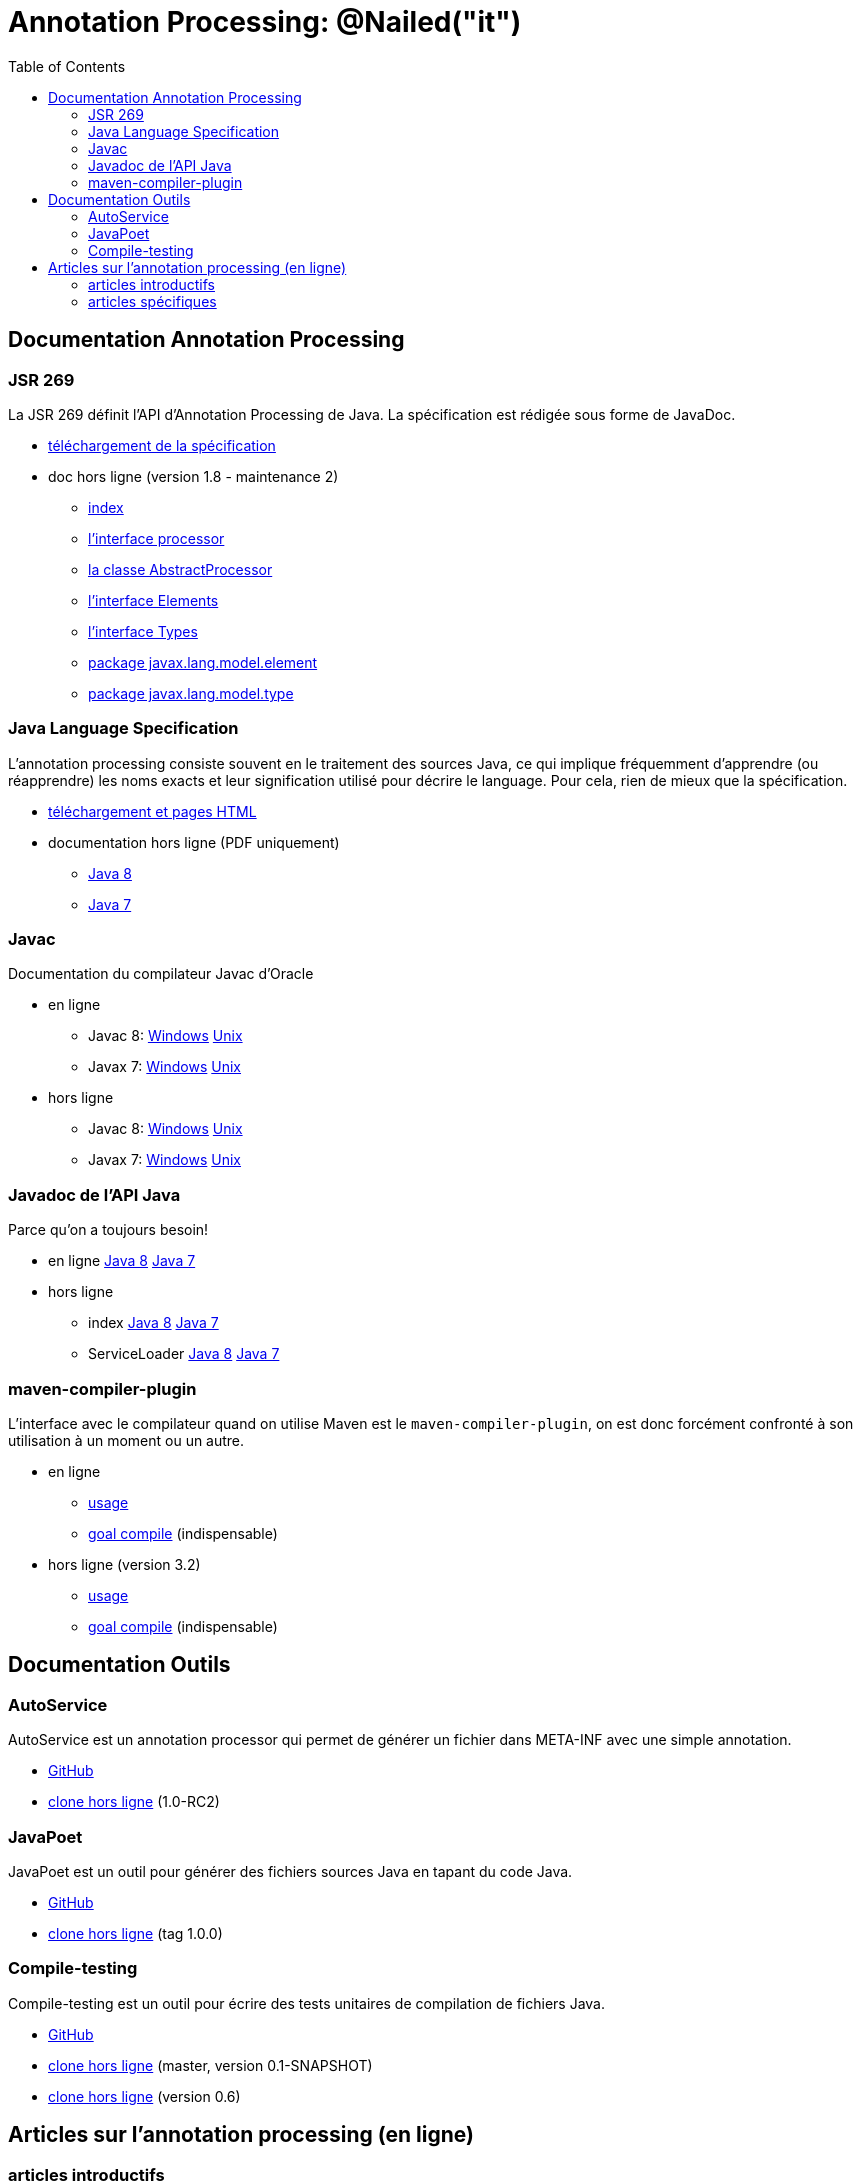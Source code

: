 = Annotation Processing: @​Nailed("it")
:toc: right

== Documentation Annotation Processing

=== JSR 269

La JSR 269 définit l'API d'Annotation Processing de Java. La spécification est rédigée sous forme de JavaDoc.

* http://jcp.org/aboutJava/communityprocess/mrel/jsr269/index2.html[téléchargement de la spécification]
* doc hors ligne (version 1.8 - maintenance 2)
** link:Jsr269-1.8/index.html[index]
** link:Jsr269-1.8/javax/annotation/processing/Processor.html[l'interface processor]
** link:Jsr269-1.8/javax/annotation/processing/AbstractProcessor.html[la classe AbstractProcessor]
** link:Jsr269-1.8/javax/lang/model/util/Elements.html[l'interface Elements]
** link:Jsr269-1.8/javax/lang/model/util/Types.html[l'interface Types]
** link:Jsr269-1.8/javax/lang/model/element/package-summary.html[package javax.lang.model.element]
** link:Jsr269-1.8/javax/lang/model/type/package-summary.html[package javax.lang.model.type]

=== Java Language Specification

L'annotation processing consiste souvent en le traitement des sources Java, ce qui implique fréquemment d'apprendre (ou réapprendre) les noms exacts et leur signification utilisé pour décrire le language. Pour cela, rien de mieux que la spécification.

* http://docs.oracle.com/javase/specs/[téléchargement et pages HTML]
* documentation hors ligne (PDF uniquement)
** link:jls/jls8.pdf[Java 8]
** link:jls/jls7.pdf[Java 7]

=== Javac

Documentation du compilateur Javac d'Oracle

* en ligne
** Javac 8: http://docs.oracle.com/javase/8/docs/technotes/tools/windows/javac.html[Windows] http://docs.oracle.com/javase/8/docs/technotes/tools/unix/javac.html[Unix]
** Javax 7: http://docs.oracle.com/javase/7/docs/technotes/tools/windows/javac.html[Windows] http://docs.oracle.com/javase/7/docs/technotes/tools/solaris/javac.html[Unix]
* hors ligne
** Javac 8: link:javac/8/windows/index.html[Windows] link:javac/8/unix/index.html[Unix]
** Javax 7: link:javac/7/windows/index.html[Windows] link:javac/7/unix/index.html[Unix]

=== Javadoc de l'API Java

Parce qu'on a toujours besoin!

* en ligne http://docs.oracle.com/javase/8/docs/api/[Java 8] http://docs.oracle.com/javase/7/docs/api/[Java 7]
* hors ligne
** index link:java/jdk8/index.html[Java 8] link:java/jdk7/index.html[Java 7]
** ServiceLoader link:java/jdk8/java/util/ServiceLoader.html[Java 8] link:java/jdk7/java/util/ServiceLoader.html[Java 7]

=== maven-compiler-plugin

L'interface avec le compilateur quand on utilise Maven est le `maven-compiler-plugin`, on est donc forcément confronté à son utilisation à un moment ou un autre.

* en ligne
** http://maven.apache.org/plugins/maven-compiler-plugin/usage.html[usage]
** http://maven.apache.org/plugins/maven-compiler-plugin/compile-mojo.html[goal compile] (indispensable)
* hors ligne (version 3.2)
** link:maven-compiler-plugin/usage.html[usage]
** link:maven-compiler-plugin/compile-mojo.html[goal compile] (indispensable)

== Documentation Outils

=== AutoService

AutoService est un annotation processor qui permet de générer un fichier dans META-INF avec une simple annotation.

* link:https://github.com/google/auto/tree/master/service[GitHub]
* link:auto-service/[clone hors ligne] (1.0-RC2)

=== JavaPoet

JavaPoet est un outil pour générer des fichiers sources Java en tapant du code Java.

* link:https://github.com/square/javapoet[GitHub]
* link:javapoet/[clone hors ligne] (tag 1.0.0)

=== Compile-testing

Compile-testing est un outil pour écrire des tests unitaires de compilation de fichiers Java.

* link:https://github.com/google/compile-testing[GitHub]
* link:compile-testing/master/[clone hors ligne] (master, version 0.1-SNAPSHOT)
* link:compile-testing/0.6/[clone hors ligne] (version 0.6)


== Articles sur l'annotation processing (en ligne)

=== articles introductifs

* http://hannesdorfmann.com/annotation-processing/annotationprocessing101/[Annotation Processing 101 (by Hannes Dorfmann)]
* http://www.javatronic.fr/articles/2014/10/08/how_does_annotation_processing_work_in_java.html[How does annotation processing work in Java (by Sébastien Lesaint)]

=== articles spécifiques

* http://www.javatronic.fr/articles/2014/09/22/how_to_debug_an_annotation_processor.html[How to debug an annotation processor (by Sébastien Lesaint)]
* http://www.javatronic.fr/articles/2014/08/31/how_to_make_sure_javac_is_using_a_specific_annotation_processor.html[How to make sure javac is using an annotation processor and troubleshoot when it is not (by Sébastien Lesaint)]
